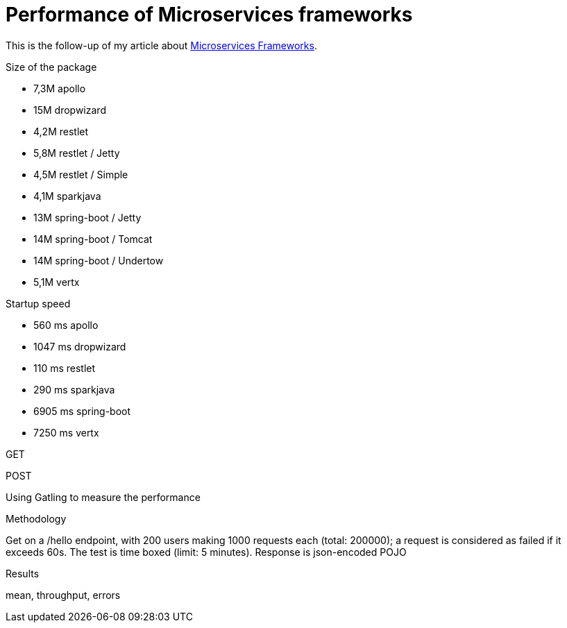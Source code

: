 = Performance of Microservices frameworks
:hp-tags: Tech,Microservices,REST,performance


This is the follow-up of my article about https://cdelmas.github.io/2015/11/01/A-comparison-of-Microservices-Frameworks.html[Microservices Frameworks].

Size of the package

- 7,3M    apollo
- 15M     dropwizard
- 4,2M    restlet
- 5,8M     restlet / Jetty
- 4,5M     restlet / Simple
- 4,1M    sparkjava
- 13M     spring-boot / Jetty
- 14M	  spring-boot / Tomcat
- 14M     spring-boot / Undertow
- 5,1M    vertx

Startup speed

- 560 ms    apollo
- 1047 ms    dropwizard
- 110 ms    restlet
- 290 ms    sparkjava
- 6905 ms    spring-boot
- 7250 ms    vertx


GET


POST


Using Gatling to measure the performance

Methodology

Get on a /hello endpoint, with 200 users making 1000 requests each (total: 200000); a request is considered as failed if it exceeds 60s. The test is time boxed (limit: 5 minutes).
Response is json-encoded POJO

Results

mean, throughput, errors